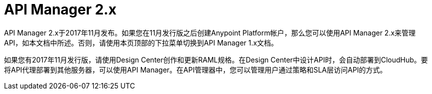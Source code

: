 =  API Manager 2.x

API Manager 2.x于2017年11月发布。如果您在11月发行版之后创建Anypoint Platform帐户，那么您可以使用API​​ Manager 2.x来管理API，如本文档中所述。否则，请使用本页顶部的下拉菜单切换到API Manager 1.x文档。

如果您有2017年11月发行版，请使用Design Center创作和更新RAML规格。在Design Center中设计API时，会自动部署到CloudHub。要将API代理部署到其他服务器，可以使用API​​ Manager。在API管理器中，您可以管理用户通过策略和SLA层访问API的方式。
